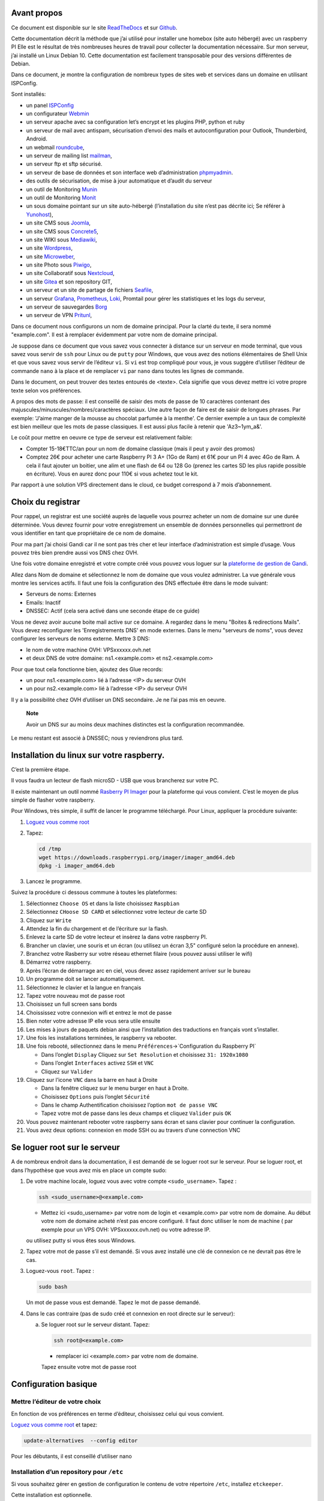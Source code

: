 Avant propos
============

Ce document est disponible sur le site
`ReadTheDocs <https://raspberry-box-installation.readthedocs.io>`__ et
sur `Github <https://github.com/apiou/vps_installation>`__.

Cette documentation décrit la méthode que j’ai utilisé pour installer
une homebox (site auto hébergé) avec un raspberry PI Elle est le
résultat de très nombreuses heures de travail pour collecter la
documentation nécessaire. Sur mon serveur, j’ai installé un Linux Debian
10. Cette documentation est facilement transposable pour des versions
différentes de Debian.

Dans ce document, je montre la configuration de nombreux types de sites
web et services dans un domaine en utilisant ISPConfig.

Sont installés:

-  un panel `ISPConfig <https://www.ispconfig.org/>`__

-  un configurateur `Webmin <http://www.webmin.com/>`__

-  un serveur apache avec sa configuration let’s encrypt et les plugins
   PHP, python et ruby

-  un serveur de mail avec antispam, sécurisation d’envoi des mails et
   autoconfiguration pour Outlook, Thunderbird, Android.

-  un webmail `roundcube <https://roundcube.net>`__,

-  un serveur de mailing list `mailman <https://www.list.org>`__,

-  un serveur ftp et sftp sécurisé.

-  un serveur de base de données et son interface web d’administration
   `phpmyadmin <https://www.phpmyadmin.net/>`__.

-  des outils de sécurisation, de mise à jour automatique et d’audit du
   serveur

-  un outil de Monitoring `Munin <http://munin-monitoring.org/>`__

-  un outil de Monitoring `Monit <http://mmonit.com/monit/>`__

-  un sous domaine pointant sur un site auto-hébergé (l’installation du
   site n’est pas décrite ici; Se référer à
   `Yunohost <https://yunohost.org>`__),

-  un site CMS sous `Joomla <https://www.joomla.fr/>`__,

-  un site CMS sous `Concrete5 <https://www.concrete5.org/>`__,

-  un site WIKI sous `Mediawiki <https://www.mediawiki.org>`__,

-  un site `Wordpress <https://wordpress.com>`__,

-  un site `Microweber <https://microweber.org/>`__,

-  un site Photo sous `Piwigo <https://piwigo.org/>`__,

-  un site Collaboratif sous `Nextcloud <https://nextcloud.com>`__,

-  un site `Gitea <https://gitea.io>`__ et son repository GIT,

-  un serveur et un site de partage de fichiers
   `Seafile <https://www.seafile.com>`__,

-  un serveur `Grafana <https://grafana.com/>`__,
   `Prometheus <https://prometheus.io/>`__,
   `Loki <https://github.com/grafana/loki>`__, Promtail pour gérer les
   statistiques et les logs du serveur,

-  un serveur de sauvegardes `Borg <https://www.borgbackup.org/>`__

-  un serveur de VPN `Pritunl <https://pritunl.com/>`__,

Dans ce document nous configurons un nom de domaine principal. Pour la
clarté du texte, il sera nommé "example.com". Il est à remplacer
évidemment par votre nom de domaine principal.

Je suppose dans ce document que vous savez vous connecter à distance sur
un serveur en mode terminal, que vous savez vous servir de ``ssh`` pour
Linux ou de ``putty`` pour Windows, que vous avez des notions
élémentaires de Shell Unix et que vous savez vous servir de l’éditeur
``vi``. Si ``vi`` est trop compliqué pour vous, je vous suggère
d’utiliser l’éditeur de commande ``nano`` à la place et de remplacer
``vi`` par ``nano`` dans toutes les lignes de commande.

Dans le document, on peut trouver des textes entourés de <texte>. Cela
signifie que vous devez mettre ici votre propre texte selon vos
préférences.

A propos des mots de passe: il est conseillé de saisir des mots de passe
de 10 caractères contenant des majuscules/minuscules/nombres/caractères
spéciaux. Une autre façon de faire est de saisir de longues phrases. Par
exemple: 'J’aime manger de la mousse au chocolat parfumée à la menthe'.
Ce dernier exemple a un taux de complexité est bien meilleur que les
mots de passe classiques. Il est aussi plus facile à retenir que
'Az3~1ym\_a&'.

Le coût pour mettre en oeuvre ce type de serveur est relativement
faible:

-  Compter 15-18€TTC/an pour un nom de domaine classique (mais il peut y
   avoir des promos)

-  Comptez 26€ pour acheter une carte Raspberry PI 3 A+ (1Go de Ram) et
   61€ pour un PI 4 avec 4Go de Ram. A cela il faut ajouter un boitier,
   une alim et une flash de 64 ou 128 Go (prenez les cartes SD les plus
   rapide possible en écriture). Vous en aurez donc pour 110€ si vous
   achetez tout le kit.

Par rapport à une solution VPS directement dans le cloud, ce budget
correspond à 7 mois d’abonnement.

Choix du registrar
==================

Pour rappel, un registrar est une société auprès de laquelle vous
pourrez acheter un nom de domaine sur une durée déterminée. Vous devrez
fournir pour votre enregistrement un ensemble de données personnelles
qui permettront de vous identifier en tant que propriétaire de ce nom de
domaine.

Pour ma part j’ai choisi Gandi car il ne sont pas très cher et leur
interface d’administration est simple d’usage. Vous pouvez très bien
prendre aussi vos DNS chez OVH.

Une fois votre domaine enregistré et votre compte créé vous pouvez vous
loguer sur la `plateforme de gestion de
Gandi <https://admin.gandi.net/dashboard>`__.

Allez dans Nom de domaine et sélectionnez le nom de domaine que vous
voulez administrer. La vue générale vous montre les services actifs. Il
faut une fois la configuration des DNS effectuée être dans le mode
suivant:

-  Serveurs de noms: Externes

-  Emails: Inactif

-  DNSSEC: Actif (cela sera activé dans une seconde étape de ce guide)

Vous ne devez avoir aucune boite mail active sur ce domaine. A regardez
dans le menu "Boites & redirections Mails". Vous devez reconfigurer les
'Enregistrements DNS' en mode externes. Dans le menu "serveurs de noms",
vous devez configurer les serveurs de noms externe. Mettre 3 DNS:

-  le nom de votre machine OVH: VPSxxxxxx.ovh.net

-  et deux DNS de votre domaine: ns1.<example.com> et ns2.<example.com>

Pour que tout cela fonctionne bien, ajoutez des Glue records:

-  un pour ns1.<example.com> lié à l’adresse <IP> du serveur OVH

-  un pour ns2.<example.com> lié à l’adresse <IP> du serveur OVH

Il y a la possibilité chez OVH d’utiliser un DNS secondaire. Je ne l’ai
pas mis en oeuvre.

    **Note**

    Avoir un DNS sur au moins deux machines distinctes est la
    configuration recommandée.

Le menu restant est associé à DNSSEC; nous y reviendrons plus tard.

Installation du linux sur votre raspberry.
==========================================

C’est la première étape.

Il vous faudra un lecteur de flash microSD - USB que vous brancherez sur
votre PC.

Il existe maintenant un outil nommé `Rasberry PI
Imager <https://www.raspberrypi.org/downloads/>`__ pour la plateforme
qui vous convient. C’est le moyen de plus simple de flasher votre
raspberry.

Pour Windows, très simple, il suffit de lancer le programme téléchargé.
Pour Linux, appliquer la procédure suivante:

1. `Loguez vous comme root <#root_login>`__

2. Tapez:

   .. code:: bash

       cd /tmp
       wget https://downloads.raspberrypi.org/imager/imager_amd64.deb
       dpkg -i imager_amd64.deb

3. Lancez le programme.

Suivez la procédure ci dessous commune à toutes les plateformes:

1.  Sélectionnez ``Choose OS`` et dans la liste choisissez ``Raspbian``

2.  Sélectionnez ``CHoose SD CARD`` et sélectionnez votre lecteur de
    carte SD

3.  Cliquez sur ``Write``

4.  Attendez la fin du chargement et de l’écriture sur la flash.

5.  Enlevez la carte SD de votre lecteur et insèrez la dans votre
    raspberry PI.

6.  Brancher un clavier, une souris et un écran (ou utilisez un écran
    3,5" configuré selon la procédure en annexe).

7.  Branchez votre Rasberry sur votre réseau ethernet filaire (vous
    pouvez aussi utiliser le wifi)

8.  Démarrez votre raspberry.

9.  Après l’écran de démarrage arc en ciel, vous devez assez rapidement
    arriver sur le bureau

10. Un programme doit se lancer automatiquement.

11. Sélectionnez le clavier et la langue en français

12. Tapez votre nouveau mot de passe root

13. Choisissez un full screen sans bords

14. Choississez votre connexion wifi et entrez le mot de passe

15. Bien noter votre adresse IP elle vous sera utile ensuite

16. Les mises à jours de paquets debian ainsi que l’installation des
    traductions en français vont s’installer.

17. Une fois les installations terminées, le raspberry va rebooter.

18. Une fois rebooté, sélectionnez dans le menu
    ``Préférences``\ →\`Configuration du Raspberry PI\`

    -  Dans l’onglet ``Display`` Cliquez sur ``Set Resolution`` et
       choisissez ``31: 1920x1080``

    -  Dans l’onglet ``Interfaces`` activez ``SSH`` et ``VNC``

    -  Cliquez sur ``Valider``

19. Cliquez sur l’icone ``VNC`` dans la barre en haut à Droite

    -  Dans la fenêtre cliquez sur le menu burger en haut à Droite.

    -  Choisissez ``Options`` puis l’onglet ``Sécurité``

    -  Dans le champ Authentification choisissez l’option
       ``mot de passe VNC``

    -  Tapez votre mot de passe dans les deux champs et cliquez
       ``Valider`` puis ``OK``

20. Vous pouvez maintenant rebooter votre raspberry sans écran et sans
    clavier pour continuer la configuration.

21. Vous avez deux options: connexion en mode SSH ou au travers d’une
    connection VNC

Se loguer root sur le serveur
=============================

A de nombreux endroit dans la documentation, il est demandé de se loguer
root sur le serveur. Pour se loguer root, et dans l’hypothèse que vous
avez mis en place un compte sudo:

1. De votre machine locale, loguez vous avec votre compte
   ``<sudo_username>``. Tapez :

   .. code:: bash

       ssh <sudo_username>@<example.com> 

   -  Mettez ici <sudo\_username> par votre nom de login et
      <example.com> par votre nom de domaine. Au début votre nom de
      domaine acheté n’est pas encore configuré. Il faut donc utiliser
      le nom de machine ( par exemple pour un VPS OVH:
      VPSxxxxxx.ovh.net) ou votre adresse IP.

   ou utilisez putty si vous êtes sous Windows.

2. Tapez votre mot de passe s’il est demandé. Si vous avez installé une
   clé de connexion ce ne devrait pas être le cas.

3. Loguez-vous ``root``. Tapez :

   .. code:: bash

       sudo bash

   Un mot de passe vous est demandé. Tapez le mot de passe demandé.

4. Dans le cas contraire (pas de sudo créé et connexion en root directe
   sur le serveur):

   a. Se loguer root sur le serveur distant. Tapez:

      .. code:: bash

          ssh root@<example.com> 

      -  remplacer ici <example.com> par votre nom de domaine.

      Tapez ensuite votre mot de passe root

Configuration basique
=====================

Mettre l’éditeur de votre choix
-------------------------------

En fonction de vos préférences en terme d’éditeur, choisissez celui qui
vous convient.

`Loguez vous comme root <#root_login>`__ et tapez:

.. code:: bash

    update-alternatives  --config editor

Pour les débutants, il est conseillé d’utiliser nano

Installation d’un repository pour ``/etc``
------------------------------------------

Si vous souhaitez gérer en gestion de configuration le contenu de votre
répertoire ``/etc``, installez ``etckeeper``.

Cette installation est optionnelle.

1.  `Loguez vous comme root sur le serveur <#root_login>`__

2.  Tapez :

    .. code:: bash

        apt update
        apt install etckeeper

3.  Vous pouvez créer un repository privé dans le cloud pour stocker
    votre configuration de serveur (autre serveur privé de confiance ou
    repository privé ``Gitlab`` ou ``Github``).

4.  Ajoutez ce repository distant. Pour ``Gitlab`` et ``Github``, une
    fois le repository créé, demandez l’affichage de la commande git
    pour une communication en ssh. Tapez ensuite sur votre serveur :

    .. code:: bash

        cd /etc
        git remote add origin git@github.com:username/etc_keeper.git 

    -  remplacer l’url par celle qui correspond au chemin de votre
       repository

5.  modifier le fichier de configuration de ``etckeeper``. tapez:

    .. code:: bash

        vi /etc/etckeeper/etckeeper.conf

6.  Recherchez la ligne contenant ``PUSH_REMOTE`` et ajoutez y tous les
    repositories distant sur lesquels vous souhaitez pousser les
    modifications. Pour notre configuration, mettez:

    .. code:: bash

        PUSH_REMOTE="origin"

7.  Pour éviter demandes de mot de passe de la part de ``github`` ou
    ``gitlab``, il est nécessaire de déclarer une clé publique sur leur
    site. Créez une clé sur votre serveur pour l’utilisateur root:

    a. Créer un répertoire ``/root/.ssh`` s’il n’existe pas. tapez :

       .. code:: bash

           cd /root
           mkdir -p .ssh

    b. Allez dans le répertoire. Tapez :

       .. code:: bash

           cd /root/.ssh

    c. Générez vous clés. Tapez :

       .. code:: bash

           ssh-keygen -t rsa

    d. Un ensemble de questions apparaît. Si un texte vous explique que
       le fichier existe déjà, arrêtez la procédure. Cela signifie que
       vous avez déjà créé une clé et que vous risquez de perdre la
       connexion à d’autres serveurs si vous en générez une nouvelle.
       Sinon, appuyez sur Entrée à chaque fois pour accepter les valeurs
       par défaut.

    e. Allez sur ``gitlab`` ou ``github`` dans la rubriques "settings"
       et le menu "SSH keys". Ajoutez la clé que vous aurez affiché avec
       la commande suivante:

       .. code:: bash

           cat /root/.ssh/id_rsa.pub

8.  Effectuez un premier push. Tapez:

    .. code:: bash

        cd /etc
        git push -u origin master

9.  aucun mot de passe ne doit vous être demandé. Si ce n’est pas le
    cas, re-vérifier les étapes précédentes.

10. Lancer ``etckeeper``. Tapez:

    .. code:: bash

        etckeeper commit

11. Tout le contenu de ``/etc`` est poussé sur le repository. Saisissez
    un commentaire.

12. C’est fait !

Mise à jour des sources de paquets Debian
-----------------------------------------

1. `Loguez vous comme root sur le serveur <#root_login>`__

2. Modifier la liste standard de paquets

   a. Éditer le fichier ``/etc/apt/sources.list``. Tapez:

      .. code:: bash

          vi /etc/apt/sources.list

   b. Dé-commenter les lignes débutant par ``deb`` et contenant le terme
      ``backports``. Par exemple pour
      ``#deb http://deb.debian.org/debian buster-backports main contrib non-free``
      enlever le # en début de ligne

   c. Ajouter sur toutes les lignes les paquets ``contrib`` et
      ``non-free`` . en ajoutant ces textes après chaque mot ``main`` du
      fichier ``source.list``

   d. Le fichier doit ressembler à ceci:

      .. code:: ini

          deb http://raspbian.raspberrypi.org/raspbian/ buster main contrib non-free rpi
          # Uncomment line below then 'apt-get update' to enable 'apt-get source'
          #deb-src http://raspbian.raspberrypi.org/raspbian/ buster main contrib non-free rpi

3. Effectuer une mise à niveau du système

   a. Mettez à jour la liste des paquets. Tapez:

      .. code:: bash

          apt update

   b. Installez les nouveautés. Tapez:

      .. code:: bash

          apt dist-upgrade

4. Effectuez du ménage. Tapez:

   .. code:: bash

       apt autoremove

Installation des paquets de base
--------------------------------

1. `Loguez vous comme root sur le serveur <#root_login>`__

2. Tapez:

.. code:: bash

    apt install curl wget ntpdate apt-transport-https apt-listchanges apt-file apt-rdepends man

Installer l’outil Debfoster
---------------------------

L’outil ``debfoster`` permet de ne conserver que les paquets essentiels.

Cette installation est optionnelle.

Il maintient un fichier ``keepers`` présent dans ``/var/lib/debfoster``

En répondant aux questions de conservations de paquets, ``debfoster``
maintient la liste des paquets uniques nécessaires au système. Tous les
autres paquets seront supprimés.

1. `Loguez vous comme root sur le serveur <#root_login>`__

2. Ajouter le paquet ``debfoster``. Tapez :

   .. code:: bash

       apt install debfoster

3. Lancez ``debfoster``. Tapez :

   .. code:: bash

       debfoster

4. Répondez au questions pour chaque paquet

5. Acceptez la liste des modifications proposées à la fin. Les paquets
   superflus seront supprimés

Ci dessous une petite liste de paquets à conserver sur une installation
basique:

+--------------------+--------------------+--------------------+--------------------+
| alacarte           | apparmor           | apt-listchanges    | arandr             |
+--------------------+--------------------+--------------------+--------------------+
| avahi-daemon       | binutils-arm-linux | blueman            | bluetooth          |
|                    | -gnueabihf         |                    |                    |
+--------------------+--------------------+--------------------+--------------------+
| cifs-utils         | console-setup      | debconf-utils      | debfoster          |
+--------------------+--------------------+--------------------+--------------------+
| debian-reference-e | dphys-swapfile     | ed                 | etckeeper          |
| n                  |                    |                    |                    |
+--------------------+--------------------+--------------------+--------------------+
| ethtool            | fake-hwclock       | fbset              | ffmpeg             |
+--------------------+--------------------+--------------------+--------------------+
| firmware-atheros   | firmware-brcm80211 | firmware-libertas  | firmware-misc-nonf |
|                    |                    |                    | ree                |
+--------------------+--------------------+--------------------+--------------------+
| firmware-realtek   | gldriver-test      | hardlink           | htop               |
+--------------------+--------------------+--------------------+--------------------+
| hunspell-en-gb     | hunspell-fr        | hyphen-en-gb       | hyphen-fr          |
+--------------------+--------------------+--------------------+--------------------+
| keyutils           | locales            | lxde               | mythes-fr          |
+--------------------+--------------------+--------------------+--------------------+
| ncdu               | omxplayer          | pi-package         | piclone            |
+--------------------+--------------------+--------------------+--------------------+
| piwiz              | pkg-config         | python-pip         | qpdfview           |
+--------------------+--------------------+--------------------+--------------------+
| raspberrypi-net-mo | raspberrypi-ui-mod | raspi-copies-and-f | read-edid          |
| ds                 | s                  | ills               |                    |
+--------------------+--------------------+--------------------+--------------------+
| realvnc-vnc-server | realvnc-vnc-viewer | rng-tools          | rp-prefapps        |
+--------------------+--------------------+--------------------+--------------------+
| rpi-update         | rsync              | ssh                | ssh-import-id      |
+--------------------+--------------------+--------------------+--------------------+
| strace             | sudo               | tree               | ttf-bitstream-vera |
+--------------------+--------------------+--------------------+--------------------+
| usb-modeswitch     | usbutils           | v4l-utils          | vl805fw            |
+--------------------+--------------------+--------------------+--------------------+
| wamerican          | wfrench            | wireless-tools     | wpasupplicant      |
+--------------------+--------------------+--------------------+--------------------+
| xcompmgr           | xfonts-100dpi      | xinit              | xml-core           |
+--------------------+--------------------+--------------------+--------------------+
| xsel               | xserver-xorg-video | zip                |                    |
|                    | -fbdev             |                    |                    |
+--------------------+--------------------+--------------------+--------------------+

Création d’un fichier keeper dans /etc
--------------------------------------

Vous pourriez être intéressé après l’installation de ``debfoster`` et de
``etckeeper`` de construire automatiquement un fichier qui contient la
liste des paquets qui permettent de réinstaller le système:

1. `Loguez vous comme root sur le serveur <#root_login>`__

2. Tapez:

   .. code:: bash

       vi /etc/etckeeper/pre-commit.d/35debfoster

3. Saisissez dans le fichier:

   .. code:: bash

       #!/bin/sh
       set -e

       # Make sure sort always sorts in same order.
       LANG=C
       export LANG

       shellquote() {
               # Single quotes text, escaping existing single quotes.
               sed -e "s/'/'\"'\"'/g" -e "s/^/'/" -e "s/$/'/"
       }


       if [ "$VCS" = git ] || [ "$VCS" = hg ] || [ "$VCS" = bzr ] || [ "$VCS" = darcs ]; then
               # Make sure the file is not readable by others, since it can leak
               # information about contents of non-readable directories in /etc.
               debfoster -q -k /etc/keepers
               chmod 600 /etc/keepers
               sed -i "1i\\# debfoster file" /etc/keepers
               sed -i "1i\\# Generated by etckeeper.  Do not edit."  /etc/keepers

               # stage the file as part of the current commit
               if [ "$VCS" = git ]; then
                       # this will do nothing if the keepers file is unchanged.
                       git add keepers
               fi
               # hg, bzr and darcs add not done, they will automatically
               # include the file in the current commit
       fi

4. Sauvez et tapez:

   .. code:: bash

       chmod 755 /etc/etckeeper/pre-commit.d/35debfoster

5. Exécutez maintenant ``etckeeper``

   .. code:: bash

       etckeeper commit

6. Le fichier keepers est créé et sauvegardé automatiquement.

Installation des mises à jours automatiques
-------------------------------------------

Si vous souhaitez installer automatiquement les paquets Debian de
correction de bugs de sécurité, cette installation est pour vous.

Cette installation est optionnelle.

    **Warning**

    L’installation automatique de paquets peut conduire dans certains
    cas très rare à des dysfonctionnements du serveur. Il est important
    de regarder périodiquement les logs d’installation

Tapez:

.. code:: bash

    apt install unattended-upgrades

Vérification du nom de serveur
------------------------------

Cette partie consiste à vérifier que le serveur a un hostname
correctement configuré.

1. `Loguez vous comme root sur le serveur <#root_login>`__

2. vérifier que le hostname est bien celui attendu (c’est à dire
   configuré par votre hébergeur). Tapez :

   .. code:: bash

       cat /etc/hostname

   Le nom du hostname (sans le domaine) doit s’afficher.

   a. Si ce n’est pas le cas, changer ce nom en éditant le fichier.
      Tapez :

      .. code:: shell

          vi /etc/hostname

      Changez la valeur, sauvegardez et rebootez. Tapez :

      .. code:: bash

          reboot

   b. `Loguez vous comme root sur le serveur <#root_login>`__

3. Vérifier le fichier ``hosts``. Tapez :

   .. code:: bash

       cat /etc/hosts

   Si le fichier contient plusieurs lignes avec la même adresse de
   loopback en ``127.x.y.z``, en gardez une seule et celle avec le
   hostname et le nom de domaine complet.

   a. si ce n’est pas le cas, changer les lignes en éditant le fichier.
      Tapez:

      .. code:: bash

          vi /etc/hosts

   b. Changez la ou les lignes, sauvegardez.

          **Note**

          Le FQDN (nom de machine avant le nom de domaine) doit être
          déclaré avant le hostname simple dans le fichier ``hosts``.

   c. Rebootez. Tapez :

      .. code:: bash

          reboot

   d. `Loguez vous comme root sur le serveur <#root_login>`__

4. Vérifiez que tout est correctement configuré.

   a. Tapez :

      .. code:: bash

          hostname

      La sortie doit afficher le nom de host.

   b. Tapez ensuite :

      .. code:: bash

          hostname -f

      La sortie doit afficher le nom de host avec le nom de domaine.

Interdire le login direct en root
---------------------------------

Il est toujours vivement déconseillé d’autoriser la possibilité de se
connecter directement en SSH en tant que root. De ce fait, notre
première action sera de désactiver le login direct en root et
d’autoriser le sudo. Respectez bien les étapes de cette procédure:

1. `Loguez vous comme root sur le serveur <#root_login>`__

2. Ajoutez un utilisateur standard qui sera nommé par la suite en tant
   que <sudo\_username>

   a. Tapez :

      .. code:: bash

          adduser <sudo_username>

   b. Répondez aux questions qui vont sont posées: habituellement le nom
      complet d’utilisateur et le mot de passe.

   c. Donner les attributs sudo à l’utilisateur ``<sudo_username>``.
      Tapez :

      .. code:: bash

          usermod -a -G sudo <sudo_username>

   d. Dans une autre fenêtre, se connecter sur le serveur avec votre
      nouveau compte ``<sudo_username>``:

      .. code:: bash

          ssh <sudo_username>@<example.com> 

      -  remplacer ici <sudo\_username> par votre login et <example.com>
         par votre nom de domaine

   e. une fois logué, tapez:

      .. code:: bash

          sudo bash

      Tapez le mot de passe de votre utilisateur. Vous devez avoir accès
      au compte root. Si ce n’est pas le cas, revérifiez la procédure et
      repassez toutes les étapes.

    **Important**

    Tout pendant que ces premières étapes ne donnent pas satisfaction ne
    passez pas à la suite sous peine de perdre la possibilité d’accéder
    à votre serveur.

1. Il faut maintenant modifier la configuration de sshd.

   a. Editez le fichier ``/etc/ssh/sshd_config``, Tapez:

      .. code:: bash

          vi /etc/ssh/sshd_config

      il faut rechercher la ligne: ``PermitRootLogin yes`` et la
      remplacer par:

      .. code:: ini

          PermitRootLogin no

   b. Redémarrez le serveur ssh. Tapez :

      .. code:: bash

          service sshd restart

2. Faites maintenant l’essai de vous re-loguer avec le compte root.Tapez
   :

   .. code:: bash

       ssh root@<example.com> 

   -  Remplacer ici <example.com> par votre nom de domaine

3. Ce ne devrait plus être possible: le serveur vous l’indique par un
   message ``Permission denied, please try again.``

Création d’une clé de connexion ssh locale
------------------------------------------

Pour créer une clé et la déployer:

1. Créez une clé sur votre machine locale (et pas sur le serveur
   distant!):

   a. Ouvrir un terminal

   b. Créer un répertoire ``~/.ssh`` s’il n’existe pas. tapez :

      .. code:: bash

          mkdir -p $HOME/.ssh

   c. Allez dans le répertoire. Tapez :

      .. code:: bash

          cd ~/.ssh

   d. Générez vous clés. Tapez :

      .. code:: bash

          ssh-keygen -t rsa

   e. Un ensemble de questions apparaît. Si un texte vous explique que
      le fichier existe déjà, arrêtez la procédure. Cela signifie que
      vous avez déjà créé une clé et que vous risquez de perdre la
      connexion à d’autres serveurs si vous en générez une nouvelle.
      Sinon, appuyez sur Entrée à chaque fois pour accepter les valeurs
      par défaut.

2. Sur votre PC local afficher la clé à l’écran. Elle sera copiée-collée
   par la suite:

   .. code:: bash

       cat /root/.ssh/id_rsa.pub

3. Déployez votre clé:

   a. Loguez vous sur votre serveur distant. Tapez :

      .. code:: bash

          ssh <sudo_username>@<example.com> 

      -  remplacer ici <sudo\_username> par votre login et <example.com>
         par votre nom de domaine

      Entrez votre mot de passe

   b. Créer un répertoire ``~/.ssh`` s’il n’existe pas. tapez: :

      .. code:: bash

          mkdir -p $HOME/.ssh

   c. Éditez le fichier ``~/.ssh/authorized_keys`` tapez:

      .. code:: bash

          vi ~/.ssh/authorized_keys

      et coller dans ce fichier le texte contenu dans le votre fichier
      local ``~/.ssh/id_rsa.pub``. Remarque: il peut y avoir déjà des
      clés dans le fichier ``authorized_keys``.

   d. Sécurisez votre fichier de clés. Tapez: :

      .. code:: bash

          chmod 600 ~/.ssh/authorized_keys

   e. Sécurisez le répertoire SSH; Tapez :

      .. code:: bash

          chmod 700 ~/.ssh

   f. Déconnectez vous de votre session

4. Vérifiez que tout fonctionne en vous connectant. Tapez: :

   .. code:: bash

       ssh <sudo_username>@<example.com> 

   -  remplacer ici <sudo\_username> par votre login et <example.com>
      par votre nom de domaine

   La session doit s’ouvrir sans demander de mot de passe.

Sudo sans mot de passe
----------------------

Avant tout, il faut bien se rendre compte que cela constitue
potentiellement une faille de sécurité et qu’en conséquence, le compte
possédant cette propriété devra être autant sécurisé qu’un compte root.
L’intérêt étant d’interdire le compte root en connexion ssh tout en
gardant la facilité de se loguer root sur le système au travers d’un
super-compte.

1. `Loguez vous comme root sur le serveur <#root_login>`__

2. Ajoutez un groupe sudonp et y affecter un utilisateur. Tapez :

   .. code:: bash

       addgroup --system sudonp

   a. Ajouter l’utilisateur: :

      .. code:: bash

          usermod -a -G sudonp <sudo_username>

   b. Éventuellement retirez l’utilisateur du groupe sudo s’il a été
      ajouté auparavant :

      .. code:: bash

          gpasswd -d <sudo_username> sudo

   c. Éditez le fichier sudoers. Tapez :

      .. code:: bash

          vi /etc/sudoers

   d. Ajouter dans le fichier la ligne suivante:

      .. code:: ini

          %sudonp ALL=(ALL:ALL) NOPASSWD: ALL

      L’utilisateur nom\_d\_utilisateur pourra se logger root sans mot
      de passe au travers de la commande ``sudo bash``

Installer l’outil dselect
-------------------------

L’outil ``dselect`` permet de choisir de façon interactive les paquets
que l’on souhaite installer.

1. `Loguez vous comme root sur le serveur <#root_login>`__

2. Ajouter le paquet ``dselect``. Tapez :

   .. code:: bash

       apt install dselect

Ajouter un fichier de swap
--------------------------

Pour un serveur VPS de 2 Go de RAM, la taille du fichier de swap sera de
1 Go. Si vous avez beaucoup d’outils et de serveurs à installer il peut
être nécessaire d’avoir 4 Go de RAM au total.

Tapez :

1. `Loguez vous comme root sur le serveur <#root_login>`__

2. Tout d’abord, si l’outil ``dphys-swapfile`` est installé et configuré
   sur la machine, commencez par désactiver le swap. Tapez:

   .. code:: bash

       dphys-swapfile uninstall

3. Tapez:

   .. code:: bash

       cd /
       fallocate -l 2G /swapfile
       chmod 600 /swapfile
       mkswap /swapfile
       swapon /swapfile

4. Enfin ajoutez une entrée dans le fichier fstab. Tapez :

   .. code:: bash

       vi /etc/fstab

5. Ajoutez la ligne:

   ::

       /swapfile swap swap defaults 0 0

6. Enfin vous pouvez être tenté de limiter le swap (surtout utile sur
   les systèmes avec peu de RAM et du SSD. Tapez:

   .. code:: bash

       vi /etc/systctl.conf

7. Ajoutez ou modifiez la ligne:

   ::

       vm.swappiness = 5

8. Le paramètre sera actif au prochain reboot

Installation initiale des outils
================================

La procédure d’installation ci-dessous configure ISPconfig avec les
fonctionnalités suivantes: Postfix, Dovecot, MariaDB, rkHunter, Apache,
PHP, Let’s Encrypt, PureFTPd, Bind, Webalizer, AWStats, fail2Ban, UFW
Firewall, PHPMyadmin, RoundCube.

Pour les systèmes ayant 2 Go de RAM ou plus, il est fortement conseillé
d’installer les outils ci après : Amavisd, SPamAssassin, ClamAV,
Mailman.

1. `Loguez vous comme root sur le serveur <#root_login>`__

2. Changez le Shell par défaut. Tapez :

   .. code:: bash

       dpkg-reconfigure dash

   A la question ``utilisez dash comme shell par défaut`` répondez
   ``non``. C’est bash qui doit être utilisé.

3. Installation de quelques paquets debian. ;-)

   a. Tapez :

      .. code:: bash

          apt install patch ntp postfix postfix-mysql postfix-doc mariadb-client mariadb-server openssl getmail4 rkhunter binutils dovecot-imapd dovecot-pop3d dovecot-mysql dovecot-sieve dovecot-lmtpd unzip bzip2 arj nomarch lzop cabextract p7zip p7zip-full unrar lrzip libnet-ldap-perl libauthen-sasl-perl clamav-docs daemon libio-string-perl libio-socket-ssl-perl libnet-ident-perl zip libnet-dns-perl libdbd-mysql-perl postgrey apache2 apache2-doc apache2-utils libapache2-mod-php php php-common php-gd php-mysql php-imap php-cli php-cgi libapache2-mod-fcgid apache2-suexec-pristine php-pear mcrypt  imagemagick libruby libapache2-mod-python php-curl php-intl php-pspell php-recode php-sqlite3 php-tidy php-xmlrpc php-xsl memcached php-memcache php-imagick php-gettext php-zip php-mbstring memcached libapache2-mod-passenger php-soap php-fpm php-opcache php-apcu bind9 dnsutils haveged webalizer awstats geoip-database libclass-dbi-mysql-perl libtimedate-perl fail2ban ufw anacron

   b. Pour les systèmes avec plus de mémoire tapez :

      .. code:: bash

          apt install amavisd-new spamassassin clamav clamav-daemon

4. Aux questions posées répondez:

   a. ``Type principal de configuration de mail``: ← Sélectionnez
      ``Site Internet``

   b. ``Nom de courrier``: ← Entrez votre nom de host. Par exemple:
      mail.example.com

Configuration de Postfix
------------------------

1. Editez le master.cf file de postfix. Tapez :

   .. code:: bash

       vi /etc/postfix/master.cf

2. Ajoutez dans le fichier:

   ::

       submission inet n - - - - smtpd
        -o syslog_name=postfix/submission
        -o smtpd_tls_security_level=encrypt
        -o smtpd_sasl_auth_enable=yes
        -o smtpd_client_restrictions=permit_sasl_authenticated,reject

       smtps inet n - - - - smtpd
        -o syslog_name=postfix/smtps
        -o smtpd_tls_wrappermode=yes
        -o smtpd_sasl_auth_enable=yes
        -o smtpd_client_restrictions=permit_sasl_authenticated,reject

3. Sauvegardez et relancez Postfix:

   .. code:: bash

       systemctl restart postfix

4. Si vous avez installé ``SpamAssassin``, désactiver ``SpamAssassin``
   puisque ``amavisd`` utilise celui ci en sous jacent. Tapez :

   .. code:: bash

       systemctl stop spamassassin
       systemctl disable spamassassin

Configuration de MariaDB
------------------------

1.  Sécurisez votre installation MariaDB. Tapez :

    .. code:: bash

        mysql_secure_installation

    Répondez au questions ainsi:

    a. ``Enter current password for root``: ← Tapez Entrée

    b. ``Set root password? [Y/n]``: ← Tapez ``Y``

    c. ``New password:``: ← Tapez votre mot de passe root MariaDB

    d. ``Re-enter New password:``: ← Tapez votre mot de passe root
       MariaDB

    e. ``Remove anonymous users? [Y/n]``: ← Tapez ``Y``

    f. ``Disallow root login remotely? [Y/n]``: ← Tapez ``Y``

    g. ``Remove test database and access to it? [Y/n]``: ← Tapez ``Y``

    h. ``Reload privilege tables now? [Y/n]``: ← Tapez ``Y``

2.  MariaDB doit pouvoir être atteint par toutes les interfaces et pas
    seulement localhost.

3.  Éditez le fichier de configuration. :

    .. code:: bash

        vi /etc/mysql/mariadb.conf.d/50-server.cnf

4.  Commentez la ligne ``bind-address``:

    .. code:: bash

        #bind-address           = 127.0.0.1

5.  Modifiez la méthode d’accès à la base MariaDB pour utiliser la
    méthode de login native.

    a. Tapez :

       .. code:: bash

           echo "update mysql.user set plugin = 'mysql_native_password' where user='root';" | mysql -u root

6.  Editez le fichier debian.cnf. Tapez :

    .. code:: bash

        vi /etc/mysql/debian.cnf

    a. Aux deux endroits du fichier ou le mot clé ``password`` est
       présent, mettez le mot de passe root de votre base de données.

       .. code:: ini

           password = votre_mot_de_passe

7.  Pour éviter l’erreur ``Error in accept: Too many open files``,
    augmenter la limite du nombre de fichiers ouverts.

    a. Editer le fichier: :

       .. code:: bash

           vi /etc/security/limits.conf

    b. Ajoutez à la fin du fichier les deux lignes:

       .. code:: bash

           mysql soft nofile 65535
           mysql hard nofile 65535

8.  Créez ensuite un nouveau répertoire. Tapez:

    .. code:: bash

        mkdir -p /etc/systemd/system/mysql.service.d/

    a. Editer le fichier limits.conf. :

       .. code:: bash

           vi /etc/systemd/system/mysql.service.d/limits.conf

    b. Ajoutez dans le fichier les lignes suivantes:

       ::

           [Service]
           LimitNOFILE=infinity

9.  Redémarrez votre serveur MariaDB. Tapez: :

    .. code:: bash

        systemctl daemon-reload
        systemctl restart mariadb

10. vérifiez maintenant que MariaDB est accessible sur toutes les
    interfaces réseau. Tapez :

    .. code:: bash

        netstat -tap | grep mysql

11. La sortie doit être du type:
    ``tcp6 0 0 [::]:mysql [::]:* LISTEN 13708/mysqld``

12. Pour les serveur avec peu de ressources quelques éléments de tuning.
    Editez le fichier 50-server.cnf:

    .. code:: bash

        vi /etc/mysql/mariadb.conf.d/50-server.cnf

Configuration d’Apache
----------------------

1. Installez les modules Apache nécessaires. Tapez :

   .. code:: bash

       a2enmod suexec rewrite ssl proxy_http actions include dav_fs dav auth_digest cgi headers actions proxy_fcgi alias speling

2. Pour ne pas être confronté aux problèmes de sécurité de type
   `HTTPOXY <https://www.howtoforge.com/tutorial/httpoxy-protect-your-server/>`__,
   il est nécessaire de créer un petit module dans apache.

   a. Éditez le fichier httpoxy.conf: :

      .. code:: bash

          vi /etc/apache2/conf-available/httpoxy.conf

   b. Collez les lignes suivantes:

      .. code:: apache

          <IfModule mod_headers.c>
              RequestHeader unset Proxy early
          </IfModule>

3. Activez le module en tapant :

   .. code:: bash

       a2enconf httpoxy
       systemctl restart apache2

4. Désactiver la documentation apache en tapant:

   .. code:: bash

       a2disconf apache2-doc
       systemctl restart apache2

Installation et Configuration de Mailman
----------------------------------------

1. Tapez :

   .. code:: bash

       apt-get install mailman

2. Sélectionnez un langage:

   a. ``Languages to support:`` ← Tapez ``en (English)``

   b. ``Missing site list :`` ← Tapez ``Ok``

3. Créez une mailing list. Tapez:

   .. code:: bash

       newlist mailman

4. ensuite éditez le fichier aliases: :

   .. code:: bash

       vi /etc/aliases

   et ajoutez les lignes affichées à l’écran:

   ::

       ## mailman mailing list
       mailman:              "|/var/lib/mailman/mail/mailman post mailman"
       mailman-admin:        "|/var/lib/mailman/mail/mailman admin mailman"
       mailman-bounces:      "|/var/lib/mailman/mail/mailman bounces mailman"
       mailman-confirm:      "|/var/lib/mailman/mail/mailman confirm mailman"
       mailman-join:         "|/var/lib/mailman/mail/mailman join mailman"
       mailman-leave:        "|/var/lib/mailman/mail/mailman leave mailman"
       mailman-owner:        "|/var/lib/mailman/mail/mailman owner mailman"
       mailman-request:      "|/var/lib/mailman/mail/mailman request mailman"
       mailman-subscribe:    "|/var/lib/mailman/mail/mailman subscribe mailman"
       mailman-unsubscribe:  "|/var/lib/mailman/mail/mailman unsubscribe mailman"

5. Exécutez :

   .. code:: bash

       newaliases

   et redémarrez postfix: :

   .. code:: bash

       systemctl restart postfix

6. Activez la page web de mailman dans apache: :

   .. code:: bash

       ln -s /etc/mailman/apache.conf /etc/apache2/conf-enabled/mailman.conf

7. Redémarrez apache :

   .. code:: bash

       systemctl restart apache2

   puis redémarrez le demon mailman :

   .. code:: bash

       systemctl restart mailman

8. Le site web de mailman est accessible

   a. Vous pouvez accéder à la page admin Mailman à
      `http://<server1.example.com>/cgi-bin/mailman/admin/ <http://<server1.example.com>/cgi-bin/mailman/admin/>`__

   b. La page web utilisateur de la mailing list est accessible ici
      `http://<server1.example.com/cgi-bin>/mailman/listinfo/ <http://<server1.example.com/cgi-bin>/mailman/listinfo/>`__.

   c. Sous
      `http://<server1.example.com>/pipermail/mailman <http://<server1.example.com>/pipermail/mailman>`__
      vous avez accès aux archives.

Configuration d' Awstats
------------------------

1. configurer la tache cron d’awstats: Éditez le fichier :

   .. code:: bash

       vi /etc/cron.d/awstats

   Et commentez toutes les lignes:

   ::

       #MAILTO=root
       #*/10 * * * * www-data [ -x /usr/share/awstats/tools/update.sh ] && /usr/share/awstats/tools/update.sh
       # Generate static reports:
       #10 03 * * * www-data [ -x /usr/share/awstats/tools/buildstatic.sh ] && /usr/share/awstats/tools/buildstatic.sh

Configuration de Fail2ban
-------------------------

1. Editez le fichier jail.local :

   .. code:: bash

       vi /etc/fail2ban/jail.local

   Ajoutez les lignes suivantes:

   .. code:: ini

       [dovecot]
       enabled = true
       filter = dovecot
       logpath = /var/log/mail.log
       maxretry = 5

       [postfix-sasl]
       enabled = true
       port = smtp
       filter = postfix[mode=auth]
       logpath = /var/log/mail.log
       maxretry = 3

2. Redémarrez Fail2ban: :

   .. code:: bash

       systemctl restart fail2ban

Installation et configuration de PureFTPd
-----------------------------------------

1. Tapez: :

   .. code:: bash

       apt-get install pure-ftpd-common pure-ftpd-mysql

2. Éditez le fichier de conf: :

   .. code:: bash

       vi /etc/default/pure-ftpd-common

3. Changez les lignes ainsi:

   .. code:: ini

       STANDALONE_OR_INETD=standalone
       VIRTUALCHROOT=true

4. Autorisez les connexions TLS. Tapez:

   .. code:: bash

       echo 1 > /etc/pure-ftpd/conf/TLS

5. Créez un certificat SSL.

   a. Tapez :

      .. code:: bash

          mkdir -p /etc/ssl/private/

   b. Puis créez le certificat auto signé. Tapez :

      .. code:: bash

          openssl req -x509 -nodes -days 7300 -newkey rsa:2048 -keyout /etc/ssl/private/pure-ftpd.pem -out /etc/ssl/private/pure-ftpd.pem

      et répondez aux questions de la manière suivante:

      i.   ``Country Name (2 letter code) [AU]:`` ← Entrez le code pays
           à 2 lettres

      ii.  ``State or Province Name (full name) [Some-State]:`` ← Entrer
           le nom d’état

      iii. ``Locality Name (eg, city) []:`` ← Entrer votre ville

      iv.  ``Organization Name (eg, company) [Internet Widgits Pty Ltd]:``
           ← Entrez votre entreprise ou tapez entrée

      v.   ``Organizational Unit Name (eg, section) []:`` ← Tapez entrée

      vi.  ``Common Name (e.g. server FQDN or YOUR name) []:`` ← Enter
           le nom d’hôte de votre serveur. Dans notre cas:
           server1.example.com

      vii. ``Email Address []:`` ← Tapez entrée

   c. Puis tapez :

      .. code:: bash

          chmod 600 /etc/ssl/private/pure-ftpd.pem

   d. et redémarrez pure-ftpd en tapant: :

      .. code:: bash

          systemctl restart pure-ftpd-mysql

   e. En Option: Activer les quotas si votre kernel le permet.

      -  Installez les paquets de gestion des quotas. Tapez:

         .. code:: bash

             apt install quota quotatool

      -  Editez ``fstab``. Tapez:

         .. code:: bash

             vi /etc/fstab

      -  Inserez le texte ci dessous pour chaque directive de montage

         ::

             UUID=45576b38-39e8-4994-b8c1-ea4870e2e614 / ext4 errors=remount-ro,usrjquota=quota.user,grpjquota=quota.group,jqfmt=vfsv0 0 1

      -  Pour le Raspberry, éditez le fichier rc.local pour créer
         /dev/root à chaque reboot:

         .. code:: bash

             ln -s /dev/mmblk0p7 /dev/root
             vi /etc/rc.local

      -  Ajoutez avant ``exit 0``:

         ::

             ln -s /dev/mmcblk0p7 /dev/root

      -  Pour activer les quotas, tapez:

         .. code:: bash

             mount -o remount /
             quotacheck -avugm
             quotaon -avug

Annexe
------

Configuration d’un écran 3.5inch RPi LCD (A)
--------------------------------------------

Pour commencer
~~~~~~~~~~~~~~

Le RPi LCD peut être piloté de deux manières :

1. installer le pilote sur votre Raspbian OS.

2. utiliser le fichier image prêt à l’emploi ou lle pilote LCD est
   préinstallé.

3. Téléchargez la dernière image sur le site web de Raspberry Pi et
   écrivez-la sur la carte SD.

4. Connectez l’écran LCD RPi à Raspberry Pi et connectez le Pi au
   réseau.

5. Configurez votre Pi :

   ::

       sudo raspi-config

6. configurez ainsi :

   -  Sélectionnez "Expand Filesystem".

   -  Boot Option → Desktop Autologin (peut différer selon la révision
      Raspbian)

7. Ouvrez le terminal du Raspberry Pi (Vous devrez peut-être connecter
   un clavier et un écran LCD HDMI à Pi pour l’installation du pilote).
   Tapez:

   ::

       git clone https://github.com/waveshare/LCD-show.git
       cd LCD-show/

   **Note: Une connexion réseau est nécessaire lors de l’installation du
   pilote sur votre Pi, sinon l’installation ne fonctionnera pas
   correctement.**

   ::

       chmod +x LCD35-show
       ./LCD35-show

8. Après le redémarrage du système, le RPi LCD est prêt à l’emploi.

Basculer entre l’affichage LCD et HDMI
~~~~~~~~~~~~~~~~~~~~~~~~~~~~~~~~~~~~~~

Une fois que l’écran LCD est activé, les paramètres par défaut pour HDMI
sont modifiés. Si vous souhaitez utiliser un autre moniteur HDMI,
veuillez exécuter la commande suivante :

::

    cd LCD-show/
    ./LCD-hdmi

Cela permet de basculer le mode sur l’affichage LCD :

::

    chmod +x LCD35-show
    ./LCD35-show

Paramètres d’orientation de l’écran
~~~~~~~~~~~~~~~~~~~~~~~~~~~~~~~~~~~

Une fois le pilote tactile installé, l’orientation de l’écran peut être
définie par ces commandes :

-  Rotation de 0 degrés

::

    cd LCD-show/
    ./LCD35-show 0

-  Rotation de 90 degrés

::

    cd LCD-show/
    ./LCD35-show 90

-  Rotation de 180 degrés

::

    cd LCD-show/
    ./LCD35-show 180

-  Rotation de 270 degrés

::

    cd LCD-show/
    ./LCD35-show 270

Calibrage de l’écran tactile
~~~~~~~~~~~~~~~~~~~~~~~~~~~~

Cet écran LCD peut être calibré à l’aide d’un programme appelé
``xinput_calibrator`` . Il n’est pas préinstallé sur le système
d’exploitation Raspbian original. Vous devez donc le télécharger et
installer le programme manuellement.

::

    sudo apt-get install -y xinput-calibrator

Entrez les commandes suivantes pour le calibrage de l’écran tactile :

::

    sudo DISPLAY=:0.0 xinput_calibrator

ou Sélectionnez Menu → Preferences → Calibrate Touchscreen.

Après l’exécution de ces commandes, l’écran LCD affiche une invite pour
un calibrage en quatre points. Cliquez sur les points un par un pour
terminer le calibrage tactile. Ensuite, les nouvelles données de
calibrage seront affichées dans le terminal, comme indiqué ci-dessous.
Veuillez obtenir ces données pour une utilisation ultérieure.

::

    Doing dynamic recalibration:
    Setting new calibration data: 3919, 208, 236, 3913

Tapez la commande suivante pour éditer 99-calibration.conf:

::

    sudo nano /etc/X11/xorg.conf.d/99-calibration.conf

Ensuite, les anciennes données d’étalonnage seront affichées dans le
terminal :

::

    Section "InputClass"
    Identifier  "calibration"
    MatchProduct    "ADS7846 Touchscreen"
    Option  "Calibration"   "160 3723 3896 181"
    Option  "SwapAxes"  "1"
    EndSection

Modifiez les données d’étalonnage en fonction des nouvelles données
d’étalonnage affichées plus haut :

::

    Section "InputClass"
    Identifier  "calibration"
    MatchProduct    "ADS7846 Touchscreen"
    Option  "Calibration"   "3919 208 236 3913"
    Option  "SwapAxes"  "1"
    EndSection

Appuyez sur les touches Ctrl+X, et sélectionnez l’option Y pour
enregistrer la modification.

La modification sera valide après le redémarrage du système. Entrez la
commande suivante pour le redémarrage du système :

::

    sudo reboot

**Notices: En cas de toucher imprécis, veuillez procéder à un nouvel
étalonnage de l’écran et redémarrer le système.**

Installer un clavier virtuel
~~~~~~~~~~~~~~~~~~~~~~~~~~~~

1. Installer matchbox-keyboard

   ::

       sudo apt-get install update
       sudo apt-get install matchbox-keyboard
       sudo nano /usr/bin/toggle-matchbox-keyboard.sh

2. Copiez les commandes ci-dessous dans toggle-matchbox-keyboard.sh et
   sauvegardez.

   ::

       #!/bin/bash
       #This script toggle the virtual keyboard
       PID=`pidof matchbox-keyboard`
       if [ ! -e $PID ]; then
       killall matchbox-keyboard
       else
       matchbox-keyboard -s 50 extended&
       fi

3. Exécutez les commandes:

   ::

       sudo chmod +x /usr/bin/toggle-matchbox-keyboard.sh
       sudo mkdir /usr/local/share/applications
       sudo nano /usr/local/share/applications/toggle-matchbox-keyboard.desktop

4. Copiez les commandes ci-dessous dans toggle-matchbox-keyboard.desktop
   et sauvegardez.

   ::

       [Desktop Entry]
       Name=Toggle Matchbox Keyboard
       Comment=Toggle Matchbox Keyboard`
       Exec=toggle-matchbox-keyboard.sh
       Type=Application
       Icon=matchbox-keyboard.png
       Categories=Panel;Utility;MB
       X-MB-INPUT-MECHANSIM=True

5. Exécutez les commandes ci dessous.

   **NOTE: Notez que vous devez utiliser les droits d’utilisateur "Pi"
   au lieu de root pour exécuter cette commande**

   ::

       nano ~/.config/lxpanel/LXDE-pi/panels/panel

6. Trouvez la déclaration qui est similaire à celle ci-dessous : (Elle
   peut être différente dans une autre version)

   ::

       Plugin {
         type = launchbar
         Config {
           Button {
             id=lxde-screenlock.desktop
           }
           Button {
             id=lxde-logout.desktop
           }
         }
       }

7. Ajoutez ces déclarations pour ajouter une option de bouton :

   ::

       Button {
         id=/usr/local/share/applications/toggle-matchbox-keyboard.desktop
       }

8. redémarrez votre Raspberry Pi. Si le clavier virtuel est correctement
   installé, vous pouvez constater qu’il y a une icône de clavier sur la
   gauche de la barre

   ::

       sudo reboot

Ressources
~~~~~~~~~~

Manuel utilisateur
^^^^^^^^^^^^^^^^^^

-  `RPiLCD User
   Manual <https://www.waveshare.com/w/upload/1/1e/RPi_LCD_User_Manual_EN.pdf>`__

Images
^^^^^^

Description : si vous avez eu du mal à installer le pilote, essayez
l’image avec le pilote préinstallé.

-  `RPi-35inch-LCD-(A)-Raspbian-180326.7z <https://drive.google.com/open?id=1xsvANujoImwVQvdf0n7IiUjP8BuCe2GK>`__

Driver
^^^^^^

Le pilote peut être téléchargé sur github

::

    git clone https://github.com/waveshare/LCD-show.git

Fichiers de configuration de référence
^^^^^^^^^^^^^^^^^^^^^^^^^^^^^^^^^^^^^^

/boot/cmdline.txt

::

    dwc_otg.lpm_enable=0 console=tty1 console=ttyAMA0,115200 root=/dev/mmcblk0p7 rootfstype=ext4 elevator=deadline rootwait fbcon=map:10 fbcon=font:ProFont6x11 logo.nologo

/boot/config.txt

::

    # For more options and information see
    # http://www.raspberrypi.org/documentation/configuration/config-txt.md
    # Some settings may impact device functionality. See link above for details

    # uncomment if you get no picture on HDMI for a default "safe" mode
    #hdmi_safe=1

    # uncomment this if your display has a black border of unused pixels visible
    # and your display can output without overscan
    #disable_overscan=1

    # uncomment the following to adjust overscan. Use positive numbers if console
    # goes off screen, and negative if there is too much border
    #overscan_left=16
    #overscan_right=16
    #overscan_top=16
    #overscan_bottom=16

    # uncomment to force a console size. By default it will be display's size minus
    # overscan.
    #framebuffer_width=1280
    #framebuffer_height=720

    # uncomment if hdmi display is not detected and composite is being output
    hdmi_force_hotplug=1

    # uncomment to force a specific HDMI mode (this will force VGA)
    #hdmi_group=1
    #hdmi_mode=1

    # uncomment to force a HDMI mode rather than DVI. This can make audio work in
    # DMT (computer monitor) modes
    #hdmi_drive=2

    # uncomment to increase signal to HDMI, if you have interference, blanking, or
    # no display
    #config_hdmi_boost=4

    # uncomment for composite PAL
    #sdtv_mode=2

    #uncomment to overclock the arm. 700 MHz is the default.
    #arm_freq=800

    # Uncomment some or all of these to enable the optional hardware interfaces
    dtparam=i2c_arm=on
    #dtparam=i2s=on
    dtparam=spi=on
    enable_uart=1
    # Uncomment this to enable the lirc-rpi module
    #dtoverlay=lirc-rpi

    # Additional overlays and parameters are documented /boot/overlays/README

    # Enable audio (loads snd_bcm2835)
    dtparam=audio=on
    dtoverlay=tft35a
    #dtoverlay=ads7846,cs=1,penirq=17,penirq_pull=2,speed=1000000,keep_vref_on=1,swapxy=1,pmax=255,xohms=60,xmin=200,xmax=3900,ymin=200,ymax=3900

/etc/inittab

Ajouter:

::

    #Spawn a getty on Raspberry Pi serial line
    T0:23:respawn:/sbin/getty -L ttyAMA0 115200 vt100

/usr/share/X11/xorg.conf/99-fbturbo.conf

::

    Section "Device"
            Identifier      "Allwinner A10/A13/A20 FBDEV"
            Driver          "fbturbo"
            Option          "fbdev" "/dev/fb1"

            Option          "SwapbuffersWait" "true"
    EndSection

/usr/share/X11/xorg.conf.d/40-libinput.conf
/usr/share/X11/xorg.conf.d/45-evdev.conf

::

    Section "InputClass"
            Identifier "libinput pointer catchall"
            MatchIsPointer "on"
            MatchDevicePath "/dev/input/event*"
            Driver "libinput"
    EndSection

    Section "InputClass"
            Identifier "libinput keyboard catchall"
            MatchIsKeyboard "on"
            MatchDevicePath "/dev/input/event*"
            Driver "libinput"
    EndSection

    Section "InputClass"
            Identifier "libinput touchpad catchall"
            MatchIsTouchpad "on"
            MatchDevicePath "/dev/input/event*"
            Driver "libinput"
    EndSection

    Section "InputClass"
            Identifier "libinput touchscreen catchall"
            MatchIsTouchscreen "on"
            MatchDevicePath "/dev/input/event*"
            Driver "libinput"
    EndSection

    Section "InputClass"
            Identifier "libinput tablet catchall"
            MatchIsTablet "on"
            MatchDevicePath "/dev/input/event*"
            Driver "libinput"
    EndSection

/etc/X11/xorg.conf.d/99-calibration.conf

::

    Section "InputClass"
            Identifier      "calibration"
            MatchProduct    "ADS7846 Touchscreen"
            Option  "Calibration"   "3936 227 268 3880"
            Option  "SwapAxes"      "1"
    EndSection
